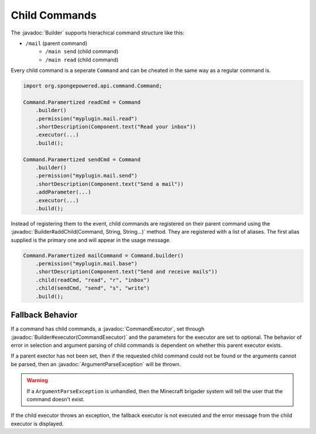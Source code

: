 ==============
Child Commands
==============

.. javadoc-import::
    org.spongepowered.api.command.Command.Builder
    org.spongepowered.api.command.CommandExecutor
    org.spongepowered.api.command.exception.ArgumentParseException
    java.lang.String

The :javadoc:`Builder` supports hierachical command structure like this:

- ``/mail`` (parent command)
    - ``/main send`` (child command)
    - ``/main read`` (child command)

Every child command is a seperate ``Command`` and can be cheated in the same way as a regular command is.

.. code-block:: java

    import org.spongepowered.api.command.Command;

    Command.Paramertized readCmd = Command
        .builder()
        .permission("myplugin.mail.read")
        .shortDescription(Component.text("Read your inbox"))
        .executor(...)
        .build();

    Command.Paramertized sendCmd = Command
        .builder()
        .permission("myplugin.mail.send")
        .shortDescription(Component.text("Send a mail"))
        .addParameter(...)
        .executor(...)
        .build();

Instead of registering them to the event, child commands are registered on their parent command using the 
:javadoc:`Builder#addChild(Command, String, String...)` method. They are registered with a list of aliases. 
The first alias supplied is the primary one and will appear in the usage message.

.. code-block:: java

    Command.Paramertized mailCommand = Command.builder()
        .permission("myplugin.mail.base")
        .shortDescription(Component.text("Send and receive mails"))
        .child(readCmd, "read", "r", "inbox")
        .child(sendCmd, "send", "s", "write")
        .build();

Fallback Behavior
=================

If a command has child commands, a :javadoc:`CommandExecutor`, set through 
:javadoc:`Builder#executor(CommandExecutor)` and the parameters for the executor are set to optional. 
The behavior of error in selection and argument parsing of child commands is dependent on whether this parent 
executor exists.

If a parent exector has not been set, then if the requested child command could not be found or the arguments cannot 
be parsed, then an :javadoc:`ArgumentParseException` will be thrown.

.. warning::

    If a ``ArgumentParseException`` is unhandled, then the Minecraft brigader system will tell the user that the 
    command doesn't exist.

If the child executor throws an exception, the fallback executor is not executed and the error message from the child 
executor is displayed.
